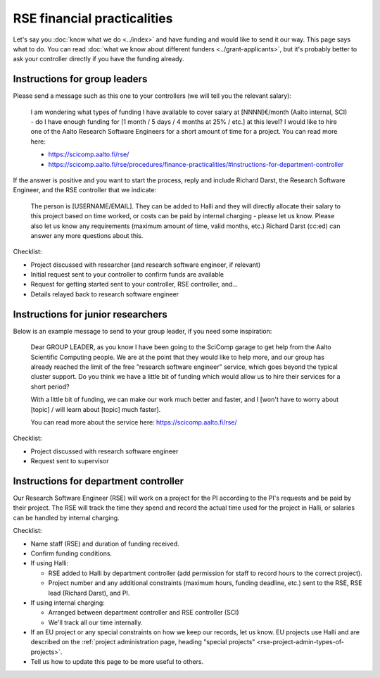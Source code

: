 RSE financial practicalities
============================

Let's say you :doc:`know what we do <../index>` and have funding and
would like to send it our way.  This page says what to do.  You can
read :doc:`what we know about different funders
<../grant-applicants>`, but it's probably better to ask your
controller directly if you have the funding already.



Instructions for group leaders
------------------------------

Please send a message such as this one to your controllers (we will
tell you the relevant salary):

    I am wondering what types of funding I have available to cover
    salary at [NNNN]€/month (Aalto internal, SCI) - do I have enough
    funding for [1 month / 5 days / 4 months at 25% / etc.] at this
    level?  I would like to hire one of the Aalto Research Software
    Engineers for a short amount of time for a project.  You can read
    more here:

    * https://scicomp.aalto.fi/rse/
    * https://scicomp.aalto.fi/rse/procedures/finance-practicalities/#instructions-for-department-controller

If the answer is positive and you want to start the process, reply and
include Richard Darst, the Research Software Engineer, and the RSE
controller that we indicate:

    The person is [USERNAME/EMAIL].  They can be added to Halli and
    they will directly allocate their salary to this project based on
    time worked, or costs can be paid by internal charging - please
    let us know.  Please also let us know any requirements (maximum
    amount of time, valid months, etc.)  Richard Darst (cc:ed) can
    answer any more questions about this.

Checklist:

* Project discussed with researcher (and research software engineer,
  if relevant)
* Initial request sent to your controller to confirm funds are
  available
* Request for getting started sent to your controller, RSE controller,
  and...
* Details relayed back to research software engineer



Instructions for junior researchers
-----------------------------------

Below is an example message to send to your group leader, if you need
some inspiration:

    Dear GROUP LEADER, as you know I have been going to the SciComp
    garage to get help from the Aalto Scientific Computing people.  We
    are at the point that they would like to help more, and our group
    has already reached the limit of the free "research software
    engineer" service, which goes beyond the typical cluster support.
    Do you think we have a little bit of funding which would allow us
    to hire their services for a short period?

    With a little bit of funding, we can make our work much better and
    faster, and I [won't have to worry about [topic] / will learn
    about [topic] much faster].

    You can read more about the service here:
    https://scicomp.aalto.fi/rse/

Checklist:

* Project discussed with research software engineer
* Request sent to supervisor



Instructions for department controller
--------------------------------------

Our Research Software Engineer (RSE) will work on a project for the PI
according to the PI's requests and be paid by their project.  The RSE
will track the time they spend and record the actual time
used for the project in Halli, or salaries can be handled by internal
charging.

Checklist:

* Name staff (RSE) and duration of funding received.
* Confirm funding conditions.
* If using Halli:

  * RSE added to Halli by department controller (add permission for
    staff to record hours to the correct project).
  * Project number and any additional constraints (maximum hours,
    funding deadline, etc.) sent to the RSE, RSE lead (Richard Darst),
    and PI.

* If using internal charging:

  * Arranged between department controller and RSE controller (SCI)
  * We'll track all our time internally.

* If an EU project or any special constraints on how we keep our
  records, let us know.  EU projects use Halli and are described on
  the :ref:`project administration page, heading "special projects"
  <rse-project-admin-types-of-projects>`.

* Tell us how to update this page to be more useful to others.
